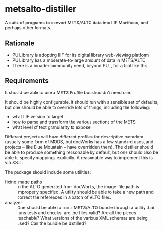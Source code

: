* metsalto-distiller
  A suite of programs to convert METS/ALTO data into IIIF Manifests, and perhaps other formats.

** Rationale
   - PU Library is adopting IIIF for its digital library web-viewing platform
   - PU Library has a moderate-to-large amount of data in METS/ALTO
   - There is a broader community need, beyond PUL, for a tool like this

** Requirements
   It should be able to use a METS Profile but shouldn't need one.

   It should be highly configurable. It should run with a sensible set
   of defaults, but one should be able to override lots of things,
   including the following:

   - what IIIF version to target
   - how to parse and transform the various sections of the METS
   - what level of text granularity to expose

   Different projects will have different profiles for descriptive
   metadata (usually some form of MODS, but docWorks has a few
   standard uses, and projects -- like Blue Mountain -- have
   overridden them). The distiller should be able to produce something
   reasonable by default, but one should also be able to specify
   mappings explicitly. A reasonable way to implement this is via XSLT.

   The package should include some utilities:

   - fixing image paths :: in the ALTO generated from docWorks, the
        image-file path is improperly specified. A utility should be
        able to take a new path and correct the references in a batch
        of ALTO files.
   - analyzer :: One should be able to run a METS/ALTO bundle through
                 a utility that runs tests and checks: are the files
                 valid? Are all the pieces reachable? What versions
                 of the various XML schemas are being used? Can the
                 bundle be distilled?



